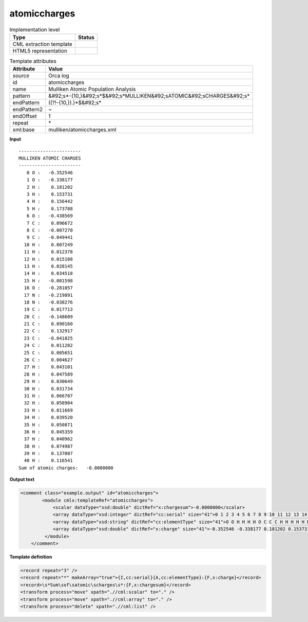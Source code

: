 .. _atomiccharges-d3e33653:

atomiccharges
=============

.. table:: Implementation level

   +----------------------------------------------------------------------------------------------------------------------------+----------------------------------------------------------------------------------------------------------------------------+
   | Type                                                                                                                       | Status                                                                                                                     |
   +============================================================================================================================+============================================================================================================================+
   | CML extraction template                                                                                                    | |image1|                                                                                                                   |
   +----------------------------------------------------------------------------------------------------------------------------+----------------------------------------------------------------------------------------------------------------------------+
   | HTML5 representation                                                                                                       | |image2|                                                                                                                   |
   +----------------------------------------------------------------------------------------------------------------------------+----------------------------------------------------------------------------------------------------------------------------+

.. table:: Template attributes

   +----------------------------------------------------------------------------------------------------------------------------+----------------------------------------------------------------------------------------------------------------------------+
   | Attribute                                                                                                                  | Value                                                                                                                      |
   +============================================================================================================================+============================================================================================================================+
   | *source*                                                                                                                   | Orca log                                                                                                                   |
   +----------------------------------------------------------------------------------------------------------------------------+----------------------------------------------------------------------------------------------------------------------------+
   | id                                                                                                                         | atomiccharges                                                                                                              |
   +----------------------------------------------------------------------------------------------------------------------------+----------------------------------------------------------------------------------------------------------------------------+
   | name                                                                                                                       | Mulliken Atomic Population Analysis                                                                                        |
   +----------------------------------------------------------------------------------------------------------------------------+----------------------------------------------------------------------------------------------------------------------------+
   | pattern                                                                                                                    | &#92;s*-{10,}&#92;s*$&#92;s*MULLIKEN&#92;sATOMIC&#92;sCHARGES&#92;s\*                                                      |
   +----------------------------------------------------------------------------------------------------------------------------+----------------------------------------------------------------------------------------------------------------------------+
   | endPattern                                                                                                                 | ((?!-{10,}).)*$&#92;s\*                                                                                                    |
   +----------------------------------------------------------------------------------------------------------------------------+----------------------------------------------------------------------------------------------------------------------------+
   | endPattern2                                                                                                                | ~                                                                                                                          |
   +----------------------------------------------------------------------------------------------------------------------------+----------------------------------------------------------------------------------------------------------------------------+
   | endOffset                                                                                                                  | 1                                                                                                                          |
   +----------------------------------------------------------------------------------------------------------------------------+----------------------------------------------------------------------------------------------------------------------------+
   | repeat                                                                                                                     | \*                                                                                                                         |
   +----------------------------------------------------------------------------------------------------------------------------+----------------------------------------------------------------------------------------------------------------------------+
   | xml:base                                                                                                                   | mulliken/atomiccharges.xml                                                                                                 |
   +----------------------------------------------------------------------------------------------------------------------------+----------------------------------------------------------------------------------------------------------------------------+

.. container:: formalpara-title

   **Input**

::

   -----------------------
   MULLIKEN ATOMIC CHARGES
   -----------------------
      0 O :   -0.352546
      1 O :   -0.338177
      2 H :    0.181202
      3 H :    0.153731
      4 H :    0.156442
      5 H :    0.173788
      6 O :   -0.438569
      7 C :    0.096672
      8 C :   -0.007270
      9 C :   -0.049441
     10 H :    0.007249
     11 H :    0.012378
     12 H :    0.015108
     13 H :    0.028145
     14 H :    0.034518
     15 H :   -0.001598
     16 O :   -0.281057
     17 N :   -0.219891
     18 N :   -0.038276
     19 C :    0.017713
     20 C :   -0.148609
     21 C :    0.090160
     22 C :    0.132917
     23 C :   -0.041825
     24 C :    0.011202
     25 C :    0.005651
     26 C :    0.004627
     27 H :    0.043101
     28 H :    0.047589
     29 H :    0.030649
     30 H :    0.031734
     31 H :    0.066707
     32 H :    0.058984
     33 H :    0.011669
     34 H :    0.039520
     35 H :    0.050871
     36 H :    0.045359
     37 H :    0.040962
     38 H :    0.074987
     39 H :    0.137087
     40 H :    0.116541
   Sum of atomic charges:   -0.0000000 

       

.. container:: formalpara-title

   **Output text**

.. code:: xml

   <comment class="example.output" id="atomiccharges">
           <module cmlx:templateRef="atomiccharges">
               <scalar dataType="xsd:double" dictRef="x:chargesum">-0.0000000</scalar>
               <array dataType="xsd:integer" dictRef="cc:serial" size="41">0 1 2 3 4 5 6 7 8 9 10 11 12 13 14 15 16 17 18 19 20 21 22 23 24 25 26 27 28 29 30 31 32 33 34 35 36 37 38 39 40</array>
               <array dataType="xsd:string" dictRef="cc:elementType" size="41">O O H H H H O C C C H H H H H H O N N C C C C C C C C H H H H H H H H H H H H H H</array>
               <array dataType="xsd:double" dictRef="x:charge" size="41">-0.352546 -0.338177 0.181202 0.153731 0.156442 0.173788 -0.438569 0.096672 -0.007270 -0.049441 0.007249 0.012378 0.015108 0.028145 0.034518 -0.001598 -0.281057 -0.219891 -0.038276 0.017713 -0.148609 0.090160 0.132917 -0.041825 0.011202 0.005651 0.004627 0.043101 0.047589 0.030649 0.031734 0.066707 0.058984 0.011669 0.039520 0.050871 0.045359 0.040962 0.074987 0.137087 0.116541</array>
            </module>
       </comment>

.. container:: formalpara-title

   **Template definition**

.. code:: xml

   <record repeat="3" />
   <record repeat="*" makeArray="true">{I,cc:serial}{A,cc:elementType}:{F,x:charge}</record>
   <record>\s*Sum\sof\satomic\scharges\s*:{F,x:chargesum}</record>
   <transform process="move" xpath=".//cml:scalar" to="." />
   <transform process="move" xpath=".//cml:array" to="." />
   <transform process="delete" xpath=".//cml:list" />

.. |image1| image:: ../../imgs/Total.png
.. |image2| image:: ../../imgs/Total.png
